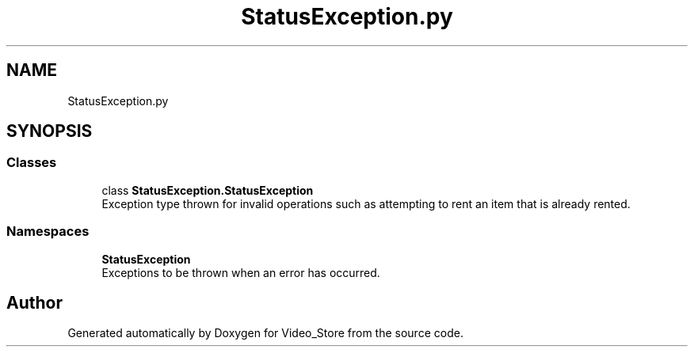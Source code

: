 .TH "StatusException.py" 3 "Fri Jul 14 2017" "Version 1.0" "Video_Store" \" -*- nroff -*-
.ad l
.nh
.SH NAME
StatusException.py
.SH SYNOPSIS
.br
.PP
.SS "Classes"

.in +1c
.ti -1c
.RI "class \fBStatusException\&.StatusException\fP"
.br
.RI "Exception type thrown for invalid operations such as attempting to rent an item that is already rented\&. "
.in -1c
.SS "Namespaces"

.in +1c
.ti -1c
.RI " \fBStatusException\fP"
.br
.RI "Exceptions to be thrown when an error has occurred\&. "
.in -1c
.SH "Author"
.PP 
Generated automatically by Doxygen for Video_Store from the source code\&.
